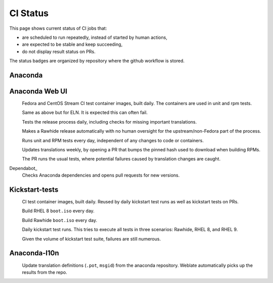 CI Status
=========

This page shows current status of CI jobs that:

* are scheduled to run repeatedly, instead of started by human actions,
* are expected to be stable and keep succeeding,
* do not display result status on PRs.

The status badges are organized by repository where the github workflow is stored.


Anaconda
--------

.. |container-autoupdate| image:: https://github.com/rhinstaller/anaconda/actions/workflows/container-autoupdate.yml/badge.svg
   :alt: Refresh Fedora and CentOS Stream container images
   :target: https://github.com/rhinstaller/anaconda/actions/workflows/container-autoupdate.yml

.. |container-autoupdate-eln| image:: https://github.com/rhinstaller/anaconda/actions/workflows/container-autoupdate-eln.yml/badge.svg
   :alt: Refresh ELN container images
   :target: https://github.com/rhinstaller/anaconda/actions/workflows/container-autoupdate-eln.yml

.. |try-release-daily| image:: https://github.com/rhinstaller/anaconda/actions/workflows/try-release-daily.yml/badge.svg
   :alt: Test releasing and translations daily
   :target: https://github.com/rhinstaller/anaconda/actions/workflows/try-release-daily.yml

.. |release-automatically| image:: https://github.com/rhinstaller/anaconda/actions/workflows/release-automatically.yml/badge.svg
   :alt: Make a Rawhide release automatically
   :target: https://github.com/rhinstaller/anaconda/actions/workflows/release-automatically.yml

.. |tests-daily| image:: https://github.com/rhinstaller/anaconda/actions/workflows/tests-daily.yml/badge.svg
   :alt: Run unit and RPM tests daily
   :target: https://github.com/rhinstaller/anaconda/actions/workflows/tests-daily.yml

.. |l10n-po-update| image:: https://github.com/rhinstaller/anaconda/actions/workflows/l10n-po-update.yml/badge.svg
   :alt: Update translations
   :target: https://github.com/rhinstaller/anaconda/actions/workflows/l10n-po-update.yml

.. _Dependabot: https://github.com/rhinstaller/anaconda/network/updates

Anaconda Web UI
---------------

.. |cockpit-lib-update| image:: https://github.com/rhinstaller/anaconda-webui/actions/workflows/cockpit-lib-update.yml/badge.svg
   :alt: Updates Cockpit library
   :target: https://github.com/rhinstaller/anaconda-webui/actions/workflows/cockpit-lib-update.yml

.. |weblate-sync-po| image:: https://github.com/rhinstaller/anaconda-webui/actions/workflows/weblate-sync-po.yml/badge.svg
   :alt: Sync translations from Weblate repository
   :target: https://github.com/rhinstaller/anaconda-webui/actions/workflows/weblate-sync-po.yml

.. |weblate-sync-pot| image:: https://github.com/rhinstaller/anaconda-webui/actions/workflows/weblate-sync-pot.yml/badge.svg
   :alt: Sync pot (source) files to Weblate repository
   :target: https://github.com/rhinstaller/anaconda-webui/actions/workflows/weblate-sync-pot.yml

.. _Dependabot: https://github.com/rhinstaller/anaconda-webui/network/updates

|container-autoupdate|
  Fedora and CentOS Stream CI test container images, built daily. The containers are used in unit and rpm tests.

|container-autoupdate-eln|
  Same as above but for ELN. It is expected this can often fail.

|try-release-daily|
  Tests the release process daily, including checks for missing important translations.

|release-automatically|
  Makes a Rawhide release automatically with no human oversight for the upstream/non-Fedora part
  of the process.

|tests-daily|
  Runs unit and RPM tests every day, independent of any changes to code or containers.

|l10n-po-update|
  Updates translations weekly, by opening a PR that bumps the pinned hash used to download when building RPMs.

  The PR runs the usual tests, where potential failures caused by translation changes are caught.

Dependabot_
  Checks Anaconda dependencies and opens pull requests for new versions.


Kickstart-tests
---------------

.. |ks-container-autoupdate| image:: https://github.com/rhinstaller/kickstart-tests/actions/workflows/container-autoupdate.yml/badge.svg
   :alt: Build and push containers
   :target: https://github.com/rhinstaller/kickstart-tests/actions/workflows/container-autoupdate.yml


.. |daily-boot-iso-rhel8| image:: https://github.com/rhinstaller/kickstart-tests/actions/workflows/daily-boot-iso-rhel8.yml/badge.svg
   :alt: Build and test daily RHEL boot.iso
   :target: https://github.com/rhinstaller/kickstart-tests/actions/workflows/daily-boot-iso-rhel8.yml


.. |daily-boot-iso-rawhide| image:: https://github.com/rhinstaller/kickstart-tests/actions/workflows/daily-boot-iso-rawhide.yml/badge.svg
   :alt: Build daily Rawhide+COPR boot.iso
   :target: https://github.com/rhinstaller/kickstart-tests/actions/workflows/daily-boot-iso-rawhide.yml


.. |scenarios-permian| image:: https://github.com/rhinstaller/kickstart-tests/actions/workflows/scenarios-permian.yml/badge.svg
   :alt: Daily run
   :target: https://github.com/rhinstaller/kickstart-tests/actions/workflows/scenarios-permian.yml

|ks-container-autoupdate|
  CI test container images, built daily. Reused by daily kickstart test runs as well as kickstart tests on PRs.

|daily-boot-iso-rhel8|
  Build RHEL 8 ``boot.iso`` every day.

|daily-boot-iso-rawhide|
  Build Rawhide ``boot.iso`` every day.

|scenarios-permian|
  Daily kickstart test runs. This tries to execute all tests in three scenarios: Rawhide, RHEL 8, and RHEL 9.
  
  Given the volume of kickstart test suite, failures are still numerous.


Anaconda-l10n
-------------

.. |pot-file-update| image:: https://github.com/rhinstaller/anaconda-l10n/actions/workflows/pot-file-update.yaml/badge.svg
   :alt: Automate pot file creation
   :target: https://github.com/rhinstaller/anaconda-l10n/actions/workflows/pot-file-update.yaml

|pot-file-update|
  Update translation definitions (``.pot``, ``msgid``) from the anaconda repository.
  Weblate automatically picks up the results from the repo.
